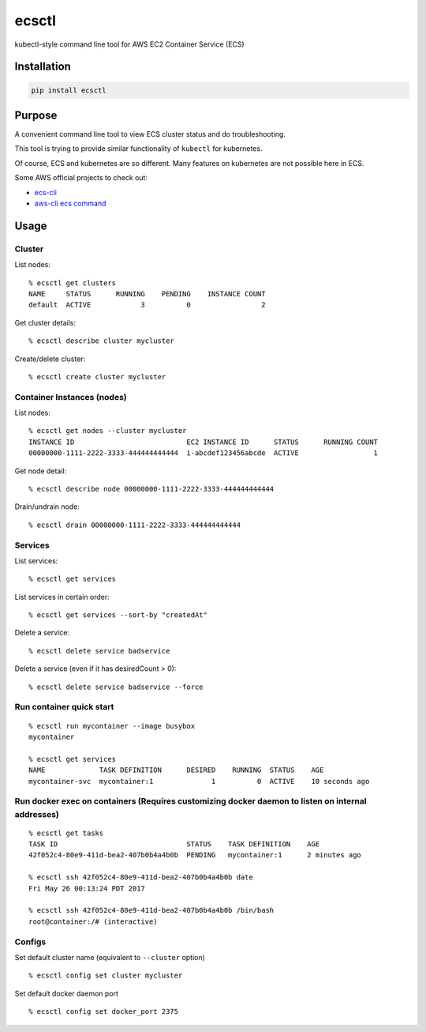 ecsctl
======

kubectl-style command line tool for AWS EC2 Container Service (ECS)

.. image:: https://img.shields.io/pypi/v/ecsctl.svg
    :target: https://pypi.python.org/pypi/ecsctl

.. image:: https://img.shields.io/travis/cxmcc/ecsctl.svg
    :target: https://travis-ci.org/cxmcc/ecsctl
    :alt: travis-ci

Installation
------------

.. code:: bash

    pip install ecsctl

Purpose
-------

A convenient command line tool to view ECS cluster status and do
troubleshooting.

This tool is trying to provide similar functionality of ``kubectl`` for
kubernetes.

Of course, ECS and kubernetes are so different. Many features on
kubernetes are not possible here in ECS.

Some AWS official projects to check out:

-  `ecs-cli <http://docs.aws.amazon.com/AmazonECS/latest/developerguide/ECS_CLI_installation.html>`__
-  `aws-cli ecs
   command <http://docs.aws.amazon.com/cli/latest/reference/ecs/>`__

Usage
-----

Cluster
^^^^^^^

List nodes:

::

    % ecsctl get clusters
    NAME     STATUS      RUNNING    PENDING    INSTANCE COUNT
    default  ACTIVE            3          0                 2

Get cluster details:

::

    % ecsctl describe cluster mycluster

Create/delete cluster:

::

    % ecsctl create cluster mycluster

Container Instances (nodes)
^^^^^^^^^^^^^^^^^^^^^^^^^^^

List nodes:

::

    % ecsctl get nodes --cluster mycluster
    INSTANCE ID                           EC2 INSTANCE ID      STATUS      RUNNING COUNT
    00000000-1111-2222-3333-444444444444  i-abcdef123456abcde  ACTIVE                  1

Get node detail:

::

    % ecsctl describe node 00000000-1111-2222-3333-444444444444

Drain/undrain node:

::

    % ecsctl drain 00000000-1111-2222-3333-444444444444

Services
^^^^^^^^

List services:

::

    % ecsctl get services

List services in certain order:

::

    % ecsctl get services --sort-by "createdAt"

Delete a service:

::

    % ecsctl delete service badservice

Delete a service (even if it has desiredCount > 0):

::

    % ecsctl delete service badservice --force

Run container quick start
^^^^^^^^^^^^^^^^^^^^^^^^^

::

    % ecsctl run mycontainer --image busybox
    mycontainer

    % ecsctl get services
    NAME             TASK DEFINITION      DESIRED    RUNNING  STATUS    AGE
    mycontainer-svc  mycontainer:1              1          0  ACTIVE    10 seconds ago

Run docker exec on containers (Requires customizing docker daemon to listen on internal addresses)
^^^^^^^^^^^^^^^^^^^^^^^^^^^^^^^^^^^^^^^^^^^^^^^^^^^^^^^^^^^^^^^^^^^^^^^^^^^^^^^^^^^^^^^^^^^^^^^^^^

::

    % ecsctl get tasks
    TASK ID                               STATUS    TASK DEFINITION    AGE
    42f052c4-80e9-411d-bea2-407b0b4a4b0b  PENDING   mycontainer:1      2 minutes ago

    % ecsctl ssh 42f052c4-80e9-411d-bea2-407b0b4a4b0b date
    Fri May 26 00:13:24 PDT 2017

    % ecsctl ssh 42f052c4-80e9-411d-bea2-407b0b4a4b0b /bin/bash
    root@container:/# (interactive)

Configs
^^^^^^^

Set default cluster name (equivalent to ``--cluster`` option)

::

    % ecsctl config set cluster mycluster

Set default docker daemon port

::

    % ecsctl config set docker_port 2375
